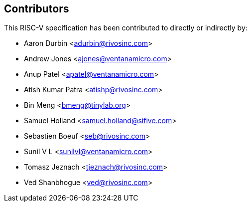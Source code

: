 == Contributors

This RISC-V specification has been contributed to directly or indirectly by:

[%hardbreaks]
* Aaron Durbin <adurbin@rivosinc.com>
* Andrew Jones <ajones@ventanamicro.com>
* Anup Patel <apatel@ventanamicro.com>
* Atish Kumar Patra <atishp@rivosinc.com>
* Bin Meng <bmeng@tinylab.org>
* Samuel Holland <samuel.holland@sifive.com>
* Sebastien Boeuf <seb@rivosinc.com>
* Sunil V L <sunilvl@ventanamicro.com>
* Tomasz Jeznach <tjeznach@rivosinc.com>
* Ved Shanbhogue <ved@rivosinc.com>
